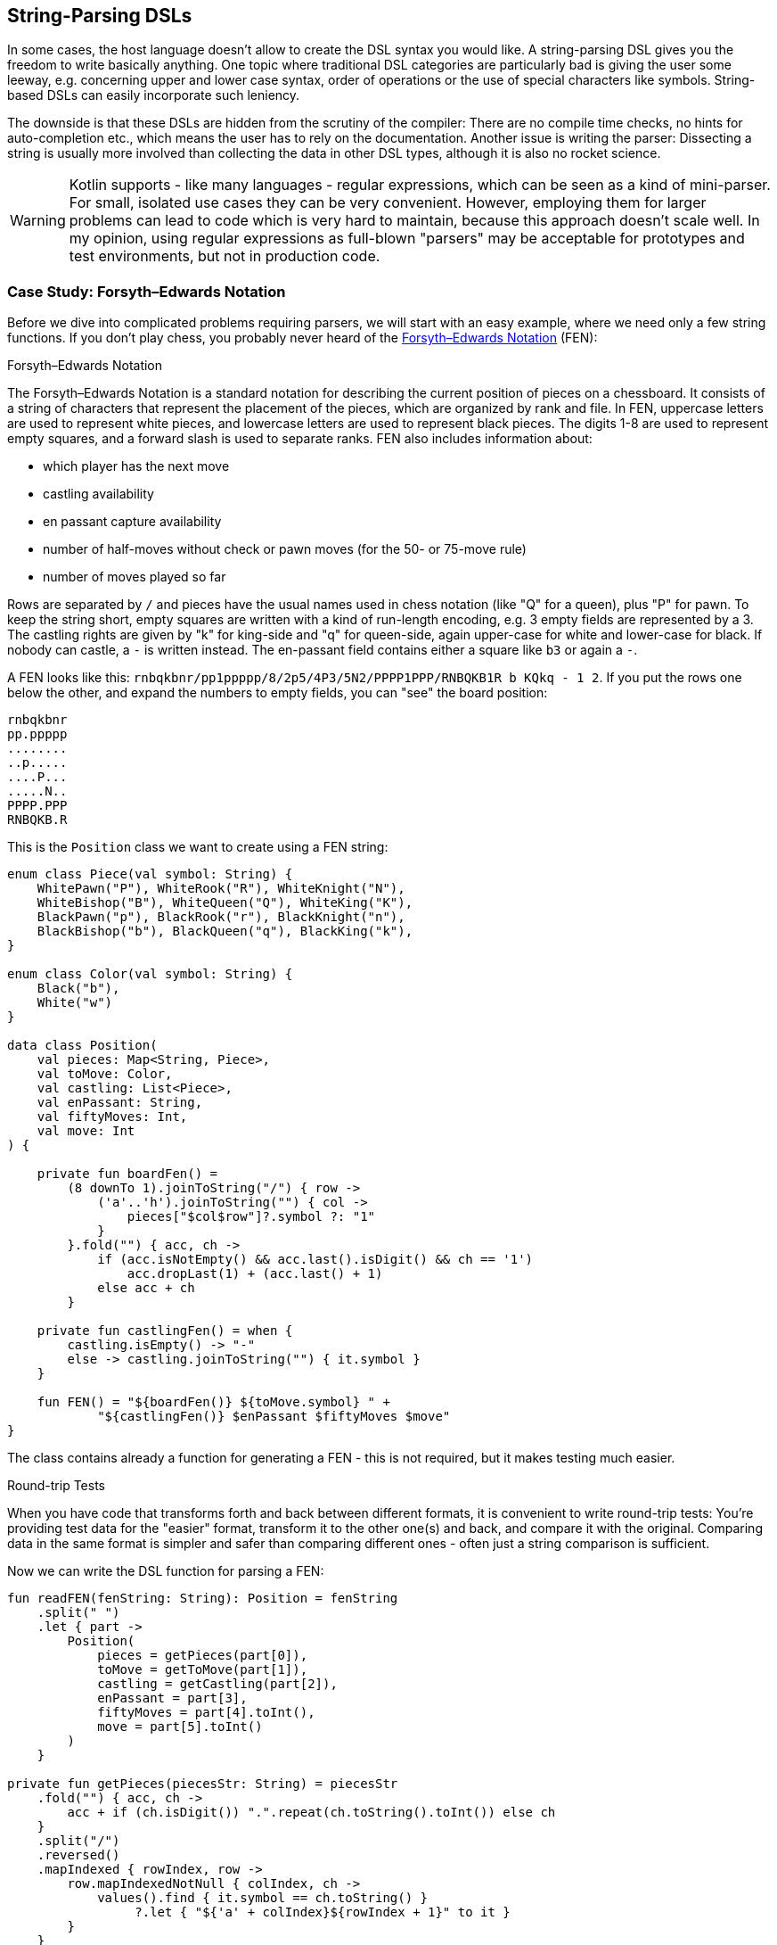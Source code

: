 == String-Parsing DSLs

In some cases, the host language doesn't allow to create the DSL syntax you would like. A string-parsing DSL gives you the freedom to write basically anything. One topic where traditional DSL categories are particularly bad is giving the user some leeway, e.g. concerning upper and lower case syntax, order of operations or the use of special characters like symbols. String-based DSLs can easily incorporate such leniency.

The downside is that these DSLs are hidden from the scrutiny of the compiler: There are no compile time checks, no hints for auto-completion etc., which means the user has to rely on the documentation. Another issue is writing the parser: Dissecting a string is usually more involved than collecting the data in other DSL types, although it is also no rocket science.

(((Regular Expressions)))

WARNING: Kotlin supports - like many languages - regular expressions, which can be seen as a kind of mini-parser. For small, isolated use cases they can be very convenient. However, employing them for larger problems can lead to code which is very hard to maintain, because this approach doesn't scale well. In my opinion, using regular expressions as full-blown "parsers" may be acceptable for prototypes and test environments, but not in production code.

=== Case Study: Forsyth–Edwards Notation

Before we dive into complicated problems requiring parsers, we will start with an easy example, where we need only a few string functions. If you don't play chess, you probably never heard of the https://en.wikipedia.org/wiki/Forsyth%E2%80%93Edwards_Notation[Forsyth–Edwards Notation] (FEN):

.Forsyth–Edwards Notation
****
The Forsyth–Edwards Notation is a standard notation for describing the current position of pieces on a chessboard. It consists of a string of characters that represent the placement of the pieces, which are organized by rank and file. In FEN, uppercase letters are used to represent white pieces, and lowercase letters are used to represent black pieces. The digits 1-8 are used to represent empty squares, and a forward slash is used to separate ranks. FEN also includes information about:

* which player has the next move
* castling availability
* en passant capture availability
* number of half-moves without check or pawn moves (for the 50- or 75-move rule)
* number of moves played so far
****

Rows are separated by `/` and pieces have the usual names used in chess notation (like "Q" for a queen), plus "P" for pawn. To keep the string short, empty squares are written with a kind of run-length encoding, e.g. 3 empty fields are represented by a 3. The castling rights are given by "k" for king-side and "q" for queen-side, again upper-case for white and lower-case for black. If nobody can castle, a `-` is written instead. The en-passant field contains either a square like `b3` or again a `-`.

A FEN looks like this: `rnbqkbnr/pp1ppppp/8/2p5/4P3/5N2/PPPP1PPP/RNBQKB1R b KQkq - 1 2`. If you put the rows one below the other, and expand the numbers to empty fields, you can "see" the board position:

[source,text]
----
rnbqkbnr
pp.ppppp
........
..p.....
....P...
.....N..
PPPP.PPP
RNBQKB.R
----

This is the `Position` class we want to create using a FEN string:

[source,kotlin]

----
enum class Piece(val symbol: String) {
    WhitePawn("P"), WhiteRook("R"), WhiteKnight("N"),
    WhiteBishop("B"), WhiteQueen("Q"), WhiteKing("K"),
    BlackPawn("p"), BlackRook("r"), BlackKnight("n"),
    BlackBishop("b"), BlackQueen("q"), BlackKing("k"),
}

enum class Color(val symbol: String) {
    Black("b"),
    White("w")
}

data class Position(
    val pieces: Map<String, Piece>,
    val toMove: Color,
    val castling: List<Piece>,
    val enPassant: String,
    val fiftyMoves: Int,
    val move: Int
) {

    private fun boardFen() =
        (8 downTo 1).joinToString("/") { row ->
            ('a'..'h').joinToString("") { col ->
                pieces["$col$row"]?.symbol ?: "1"
            }
        }.fold("") { acc, ch ->
            if (acc.isNotEmpty() && acc.last().isDigit() && ch == '1')
                acc.dropLast(1) + (acc.last() + 1)
            else acc + ch
        }

    private fun castlingFen() = when {
        castling.isEmpty() -> "-"
        else -> castling.joinToString("") { it.symbol }
    }

    fun FEN() = "${boardFen()} ${toMove.symbol} " +
            "${castlingFen()} $enPassant $fiftyMoves $move"
}
----

The class contains already a function for generating a FEN - this is not required, but it makes testing much easier.

.Round-trip Tests
****
When you have code that transforms forth and back between different formats, it is convenient to write round-trip tests: You're providing test data for the "easier" format, transform it to the other one(s) and back, and compare it with the original. Comparing data in the same format is simpler and safer than comparing different ones - often just a string comparison is sufficient.
****

Now we can write the DSL function for parsing a FEN:

[source,kotlin]
----
fun readFEN(fenString: String): Position = fenString
    .split(" ")
    .let { part ->
        Position(
            pieces = getPieces(part[0]),
            toMove = getToMove(part[1]),
            castling = getCastling(part[2]),
            enPassant = part[3],
            fiftyMoves = part[4].toInt(),
            move = part[5].toInt()
        )
    }

private fun getPieces(piecesStr: String) = piecesStr
    .fold("") { acc, ch ->
        acc + if (ch.isDigit()) ".".repeat(ch.toString().toInt()) else ch
    }
    .split("/")
    .reversed()
    .mapIndexed { rowIndex, row ->
        row.mapIndexedNotNull { colIndex, ch ->
            values().find { it.symbol == ch.toString() }
                 ?.let { "${'a' + colIndex}${rowIndex + 1}" to it }
        }
    }
    .flatten()
    .toMap()

private fun getToMove(toMoveStr: String) = when (toMoveStr) {
    "w" -> Color.White
    "b" -> Color.Black
    else -> error("Unknown color symbol '$toMoveStr'")
}

private fun getCastling(castlingStr: String) = castlingStr
    .mapNotNull { ch ->
        when (ch) {
            'K' -> WhiteKing
            'k' -> BlackKing
            'Q' -> WhiteQueen
            'q' -> BlackQueen
            else -> null
        }
    }
----

The `readFEN()` function calls some helper functions for the different parts, and assembles the `Position` class. Most of the sanity checks were omitted for better readability. In easy cases like this, it is probably overkill to write a parser or to use a parser library. The hardest part was to read the piece positions correctly, and this took just a few lines.

[#chemicalEquations]
=== Case Study: Chemical Equations as Strings

Writing a DSL for chemical equations is challenging using Kotlin syntax, because the concise notation doesn't naturally lend itself to be easily expressed using language features. That's why using the string parsing approach seems like a good fit. If you are curious how a hybrid DSL for chemicals could look like, you can skip ahead to <<chapter_11.adok#chemicalEquations,Chapter 11 - Hybrid DSLs>>.

For our case study, we won't cover the full notation, e.g. we won't support writing ions or bonds. An example of a simple chemical equation in standard notation would be `3Ba(OH)~2~ + 2H~3~PO~4~ -> 6H~2~O + Ba~3~(PO~4~)~2~`. Of course, in scope of a DSL subscripts and special symbols are not very practical, so the target syntax would look more like `3Ba(OH)2 + 2H3PO4 -{zwsp}> 6H2O + Ba3(PO4)2`. To express such an equation, we use the following code:

[source,kotlin]
----
sealed interface Part

data class Element(val symbol: String, val subscript: Int) : Part {
    override fun toString() = when (subscript) {
        1 -> symbol
        else -> symbol + subscript
    }
}

data class Group(val parts: List<Part>, val subscript: Int) : Part {
    override fun toString() = when (subscript) {
        1 -> parts.joinToString("", "(", ")")
        else -> parts.joinToString("", "(", ")") + subscript
    }
}

data class Molecule(val coefficient: Int, val parts: List<Part>) {
    override fun toString() = when (coefficient) {
        1 -> parts.joinToString("")
        else -> "$coefficient${parts.joinToString("")}"
    }
}

data class Equation(val leftSide: List<Molecule>, val rightSide: List<Molecule>, val reversible: Boolean = false) {
    override fun toString() = leftSide.joinToString(" + ") +
            (if (reversible) " <-> " else " -> ") +
            rightSide.joinToString(" + ")
}
----

An `Element` contains a chemical symbol, like `"H"` (hydrogen) or `"Ba"` (barium), and optionally a subscript, which is counting the number of atoms. A feature of the chemical notation is that you can also define groups like `"(OH)~2~"` in a molecule, which is why we need the `Group` class as well. A group can contain not only elements, but also other groups.

A `Molecule` is a collection of elements or groups (which we subsume under a `Part` interface), and can also have a coefficient in front. An equation consists of two sides and either an arrow `-{zwsp}>` or - in case of reversible reactions - a double arrow `<{zwsp}-{zwsp}>` in the middle. Both sides consist either of a single molecule or a "sum" of molecules.

The code and overwrites the `toString()` methods in order to give the output in chemical notation. Note that lists were used instead of varargs, because data classes don't allow varargs in their primary constructor.

This chart summarizes the structure of our model classes:

[ditaa,"chemicalEquation"]
.Model for Chemical Equations
....

         +--------------+
         |   Chemical   |
         |              |
         |   Equation   |
         +---+------+---+
             |1     |1
        LHS  |      |  RHS
             vn     vn
         +--------------+
         |   Molecule   |
         |              |
         | e.g. 2CH3OH  |
         +------+-------+
                |1
                |
                vn
         +--------------+
         |   Molecular  |
         |              +<--+
         |     Part     |   |1
         +-+----------+-+   |
           |          |     |
           |is-a  is-a|     |n
    +------+--+    +--+-----+-+
    | Element |    |  Group   |
    |         |    |          |
    | e.g. H2 |    |e.g. (OH)2|
    +---------+    +----------+

....

The equation mentioned above for making barium phosphate could be written like this:

[source,kotlin]
----
val Ba = Element("Ba")
val Ba3 = Element("Ba", 3)
val O = Element("O")
val O2 = Element("O", 2)
val O4 = Element("O", 4)
val H2 = Element("H", 2)
val H3 = Element("H", 3)
val P = Element("P")

val bariumHydroxide = Molecule(3, listOf(Ba, Group(listOf(O, H), 2)))
val phosphoricAcid = Molecule(2, listOf(H3, P, O4))
val water = Molecule(6, listOf(H2, O))
val bariumPhosphate = Molecule(1, listOf(Ba3, Group(listOf(P, O4), 2)))

val equation = Equation(
    listOf(bariumHydroxide, phosphoricAcid),
    listOf(water, bariumPhosphate),
    false)

println(equation)
//3Ba(HO)2 + 2H3PO4 -> 6H2O + Ba3(PO4)2
----

==== Writing a parser for Chemical Equations

If you never worked with parsers, it can be a little confusing. Writing them by yourself is not really difficult, but boring and tedious, so most of the time using a library will be the better choice. Nevertheless, I think it is instructive to see how a simple parser works, so a naive manual implementation is presented first, before utilizing a parser combinator library.

First, we need some general code for a rudimentary parser. We start from a common interface `ParseResult`, as we also have to cover the case when parsing a certain element fails. Real-world implementations would include useful information in this `Failure` class, but for our use case, we will leave this class empty. We then need a class `Success` to hold the current successful parsing result, together with current location we are working on. For the location, we simply use the remaining string - more performance-oriented implementations typically use just the index of the input string. Overall, these classes have a lot in common with Java's `Optional` class:

[source,kotlin]
----
sealed interface ParseResult<out T> {

    infix fun or(that: () -> ParseResult<@UnsafeVariance T>): ParseResult<T>

    fun <U> flatMap(body: (T, String) -> ParseResult<U>): ParseResult<U>

    fun filter(cond: (T) -> Boolean): ParseResult<T>
}

class Failure<T> : ParseResult<T> {

    override fun or(that: () -> ParseResult<T>): ParseResult<T> = that()

    override fun <U> flatMap(body: (T, String) -> ParseResult<U>) = Failure<U>()

    override fun filter(cond: (T) -> Boolean): ParseResult<T> = this

    override fun toString() = "Failure"
}

data class Success<T>(val value: T, val remaining: String) : ParseResult<T> {

    override fun or(that: () -> ParseResult<T>): ParseResult<T> = this

    override fun <U> flatMap(body: (T, String) -> ParseResult<U>): ParseResult<U> =
        body(value, remaining)

    override fun filter(cond: (T) -> Boolean): ParseResult<T> = when {
        cond(value) -> this
        else -> Failure()
    }
}
----

Then we have some helper functions for reading parse results, and for generating lists from individual results:

[source,kotlin]
----
fun <T> successWhen(cond: Boolean, body: () -> Pair<T, String>): ParseResult<T> =
    when {
        cond -> body().run { Success(first, second) }
        else -> Failure()
    }

fun <T> ParseResult<T>.successOrNull(): Success<T>? = when (this) {
    is Success -> this
    else -> null
}

fun <T> sequence(start: ParseResult<T>, step: (String) -> ParseResult<T>): ParseResult<List<T>> =
    Success(
        generateSequence(start.successOrNull()) { last ->
            step(last.remaining).successOrNull()
        }.toList(), ""
    ).filter {
        it.isNotEmpty()
    }.flatMap { list, _ ->
        Success(list.map { it.value }, list.last().remaining)
    }
----


First, the element names must be known:

[source,kotlin]
----
private val elements = setOf(
    "H", "He", "Li", "Be", "B", "C", "N", "O", // etc.
)
----

All the parser functions will have a similar return type, so this alias is used for convenience:

[source,kotlin]
----
typealias ParseResult<T> = Optional<Pair<T, String>>
----

What does this mean? Well, trying to parse information from a string can be successful or not. In this example, an empty `Optional` is returned when the parser got no result, but serious implementations often use more elaborate failure classes, which give detailed information about why and where the operation failed. When the parsing rule could be applied successfully, it is not enough to keep track of the result, but also of the remaining string (or the new position inside the original string). That's why a `Pair` is used in the alias.

We will assume that the input string is free of whitespaces, which can be already enforced by the top-level function calling the parser. Here are the two most basic functions:

[source,kotlin]
----
fun parsePattern(string: String, pattern: String): ParseResult<String> = when {
    string.startsWith(pattern) ->
        Optional.of(pattern to string.substring(pattern.length))
    else -> Optional.empty()
}

fun parseNum(string: String): ParseResult<Int> =
    Optional.of(
        string.takeWhile { it.isDigit() }.length
    ).filter { digitCount ->
        digitCount > 0
    }.map { digitCount ->
        string.substring(0, digitCount).toInt() to string.substring(digitCount)
    }
----

The easiest function is `parsePattern()`, which tries to find a given prefix in the string. `parseNum()` is slightly more involved, as it needs to determine the number of digits first. Except `parseElement()`, all other functions don't read directly from the string, but use these two and combine the results in certain ways - that's why this approach is known as "parser combinator". The first example for this "assembling" is the function for reading the equation arrow, which can be either `-{zwsp}>` or `<{zwsp}-{zwsp}>`:

[source,kotlin]
----
fun parseArrow(string: String): ParseResult<String> =
    parsePattern(string, "<->")
        .or { parsePattern(string, "->") }
----

Reading an element is not difficult, the only pitfall is that two-letter symbols must be checked before the one-letter symbols, else the function would just find `H` in a string starting with `He`.

WARNING: It is a common problem that two parsers could match for the same input. In most cases, the parser reading the longer prefix is the one you want to execute, so you have to make sure to evaluate it first.

[source,kotlin]
----
fun parseElement(string: String): ParseResult<Element> =
    findElement(string, 2).or {
        findElement(string, 1)
    }.map { (symbol, s) ->
        parseNum(s).map { (subscript, s1) ->
            Element(symbol, subscript) to s1
        }.orElseGet {
            Element(symbol, 1) to s
        }
    }

fun findElement(string: String, charCount: Int): ParseResult<String> =
    Optional.of(
        "$string##".substring(0, charCount)
    ).filter {
        elements.contains("$string##".substring(0, charCount))
    }.map { symbol ->
        symbol to string.substring(charCount)
    }
----

First, the `findElement()` function tries to find elements, first with two, and then - if this was unsuccessful - with one character. Prolonging the string with some characters (here `#`) avoids a possible `IndexOutOfBoundException`. The `map` block in `parseElement()` attempts to find a trailing number. If the number is found, it is used to construct the element, else the default subscript of 1 is used.

Now the groups can be tackled:

[source,kotlin]
----
fun parsePart(string: String): ParseResult<Part> =
    Optional.empty<Pair<Part, String>>()
        .or { parseElement(string) }
        .or { parseGroup(string) }

fun parseGroup(string: String): ParseResult<Group> =
    parsePattern(string, "(").map { (_, s1) ->
        generateSequence(parsePart(s1).orElse(null)) { (_, s2) ->
            parsePart(s2).orElse(null)
        }.toList()
    }.filter {
        it.isNotEmpty()
    }.flatMap { parts ->
        parsePattern(parts.last().second, ")").map { (_, s3) ->
            parts.map { it.first } to s3
        }
    }.map { (parts, s) ->
        parseNum(s).map { (subscript, s1) ->
            Group(parts, subscript) to s1
        }.orElseGet {
            Group(parts, 1) to s
        }
    }
----

The `parsePart()` method reads either an element or a group. The chain starts with an empty, but typed `Optional`, which is a trick to avoid casts for the more specialized return types of `parseElement()` and `parseGroup()`. The `parseGroup()` looks first for an opening parenthesis. Then it tries to read as many parts as possible. The `filter()` method ensures that an empty group `()` is not accepted. After this, it looks for a closing parenthesis. The final `map()` call handles an optional subscript, just like in `parseElement()`.

Now everything is there to assemble a molecule:

[source,kotlin]
----
fun parseMolecule(string: String): ParseResult<Molecule> =
    parseNum(string).or {
        Optional.of(1 to string)
    }.flatMap { (coefficient, s) ->
        Optional.of(
            generateSequence(parsePart(s).orElse(null)) { (_, s1) ->
                parsePart(s1).orElse(null)
            }.toList()
        ).filter {
            it.isNotEmpty()
        }.map { parts ->
            Molecule(coefficient, parts.map { it.first }) to
                parts.last().second
        }
    }
----

First, the function looks for a possible coefficient in front, else it uses 1 as default. Then it tries to read as many element or group parts as possible. If some parts were found, the molecule is build, else the parser fails.

This is the parser for gathering the left- and right-hand side of the equation:

[source,kotlin]
----
fun parseSide(string: String): ParseResult<List<Molecule>> =
    Optional.of(
        generateSequence(parseMolecule(string).orElse(null)) { (_, s1) ->
            parsePattern(s1, "+")
                .flatMap { (_, s2) -> parseMolecule(s2) }
                .orElse(null)
        }.toList()
    ).filter {
        it.isNotEmpty()
    }.map { list ->
        list.map { it.first } to list.last().second
    }
----

The function generates a sequence of `Pair<Molecule, String>` (while requiring that there is a `+` between the molecules), and converts it to a list. The `filter()` checks that the list is not empty, and the last `map()` call brings the return value in the right shape.

Now the parser for the whole equation can be written as follows:

[source,kotlin]
----
fun parseEquation(string: String): ParseResult<Equation> {
    return parseSide(string).flatMap { (lhs, s1) ->
        parseArrow(s1).flatMap { (arrow, s2) ->
            parseSide(s2).map { (rhs, s3) ->
                Equation(lhs, rhs, arrow == "<->") to s3
            }
        }
    }
}
----

It just reads the left-hand side, the arrow symbol, the right-hand side, and combines them. Now the only missing part is a `equation()` function, which is the only part of our DSL which will be exposed to the user:

[source,kotlin]
----
fun equation(string: String) = parseEquation(string.replace(" ", ""))
    .filter { it.second.isEmpty() }
    .map { it.first }
----

This function removes all spaces from the input string, calls the parser, checks that no "unparsed" string is left, and returns the result wrapped in an `Optional`. Again, an empty `Optional` indicates that some kind of error occurred. Now we can write e.g. `equation("3Ba(OH)2 + 2H3PO4 -> 6H2O + Ba3(PO4)2")`, which is as concise at it can get for an internal DSL.

As mentioned in the last chapter, a "real" chemical equation looks more like `3Ba(OH)~2~ + 2H~3~PO~4~ -> 6H~2~O + Ba~3~(PO~4~)~2~`, and with a few simple modifications, we could allow this syntax as well. Generally speaking, allowing the syntax of a String-based DSL to be more lenient is relatively easy, while other DSL categories often struggle with this kind of flexibility.

As already stated, writing such a parser manually isn't difficult. However, using a library has many advantages: It improves readability and maintainability, the code is easier to debug, you get more information when the parsing failed, and the library is usually better tested than our manual code.

To give you an impression how using a parser library looks like, I rewrote the example code using the https://github.com/h0tk3y/better-parse[better-parse] project, which is an example for the parser-combinator approach:

[source,kotlin]
----
val equationGrammar = object : Grammar<Equation>() {
    val ws by regexToken("\\s+", ignore = true)
    val reactsTo by literalToken("->")
    val reversibleTo by literalToken("<->")
    val plus by literalToken("+")
    val leftPar by literalToken("(")
    val rightPar by literalToken(")")
    val num by regexToken("\\d+")
    val symbol by token { cs, from ->
        when {
            elements.contains("$cs##".substring(from, from + 2)) -> 2
            elements.contains("$cs##".substring(from, from + 1)) -> 1
            else -> 0
        }
    }

    val arrow: Parser<Boolean> by (reactsTo asJust false) or
            (reversibleTo asJust true)
    val number: Parser<Int> by (num use { text.toInt() })
    val element: Parser<Element> by (symbol and optional(number))
        .map { (s, n) -> Element(s.text, n ?: 1) }
    val group: Parser<Group> by (skip(leftPar) and
            oneOrMore(parser(this::part)) and
            skip(rightPar) and
            optional(number))
        .map { (parts, n) -> Group(parts, n ?: 1) }
    val part: Parser<Part> = element or group
    val molecule: Parser<Molecule> = (optional(number) and oneOrMore(part))
        .map { (n, parts) -> Molecule(n ?: 1, parts) }
    val side: Parser<List<Molecule>> = separated(molecule, plus)
        .map { it.terms }
    override val rootParser: Parser<Equation> by (side and arrow and side)
        .map { (lhs, a, rhs) -> Equation(lhs, rhs, a) }
}

// calling an example string
val eq = equationGrammar.parseToEnd("3Ba(OH)2 + 2H3PO4 -> 6H2O + Ba3(PO4)2")
----

Going into the details of this specific library is beyond the scope of this book, the important point is how much using a parser-combinator library can improve readability. However, you can still recognize the same pieces of grammar, which are assembled in a similar way as in our original code.

=== Conclusion

String-based DSLs allow to use a very idiomatic syntax. The price to pay for this is a lack of compile-time checks and the complexity and overhead involved with parsing.

==== Preferable Use Cases

* Creating data
* Transforming data
* Define operations
* Execute actions
* Generating code
* Testing

==== Rating

* image:2_sun.png[] - for Simplicity of DSL design
* image:5_sun.png[] - for Elegance
* image:4_sun.png[] - for Usability
* image:5_sun.png[] - for possible Applications

==== Pros & Cons

[cols="2a,2a"]
|===
|Pros |Cons

|* allows almost any syntax
* very flexible and extendable
* parser libraries help to write readable parser code

|* no compile time checks
* no IDE support like code suggestions or autocomplete when using the DSL
* writing parsers must be learned
* dependency on a parser library
* hard to combine with other DSL types
|===
